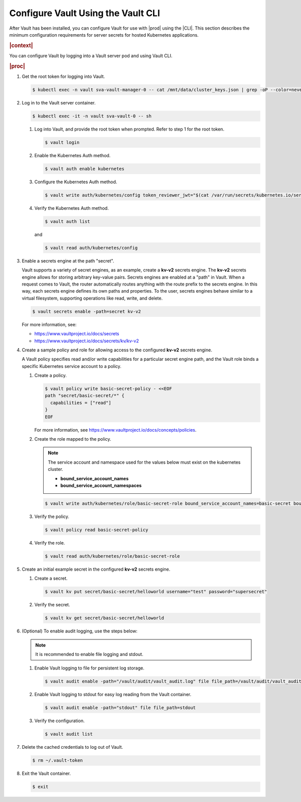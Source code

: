 
.. cms1597171128588
.. _configure-vault-using-the-cli:

===================================
Configure Vault Using the Vault CLI
===================================

After Vault has been installed, you can configure Vault for use with |prod|
using the |CLI|. This section describes the minimum configuration
requirements for server secrets for hosted Kubernetes applications.

.. rubric:: |context|

You can configure Vault by logging into a Vault server pod and using Vault CLI.

.. rubric:: |proc|

#.  Get the root token for logging into Vault.

    .. code-block:: none

        $ kubectl exec -n vault sva-vault-manager-0 -- cat /mnt/data/cluster_keys.json | grep -oP --color=never '(?<="root_token":")[^"]*'

#.  Log in to the Vault server container.

    .. code-block:: none

        $ kubectl exec -it -n vault sva-vault-0 -- sh


    #.  Log into Vault, and provide the root token when prompted. Refer to
        step 1 for the root token.

        .. code-block:: none

            $ vault login

    #.  Enable the Kubernetes Auth method.

        .. code-block:: none

            $ vault auth enable kubernetes

    #.  Configure the Kubernetes Auth method.

        .. code-block:: none

            $ vault write auth/kubernetes/config token_reviewer_jwt="$(cat /var/run/secrets/kubernetes.io/serviceaccount/token)" kubernetes_host="https://$KUBERNETES_PORT_443_TCP_ADDR:443" kubernetes_ca_cert=@/var/run/secrets/kubernetes.io/serviceaccount/ca.crt


    #.  Verify the Kubernetes Auth method.

        .. code-block:: none

            $ vault auth list

        and

        .. code-block:: none

            $ vault read auth/kubernetes/config


#.  Enable a secrets engine at the path "secret".

    Vault supports a variety of secret engines, as an example, create a
    **kv-v2** secrets engine. The **kv-v2** secrets engine allows for
    storing arbitrary key-value pairs. Secrets engines are enabled at a
    "path" in Vault. When a request comes to Vault, the router
    automatically routes anything with the route prefix to the secrets
    engine. In this way, each secrets engine defines its own paths and
    properties. To the user, secrets engines behave similar to a virtual
    filesystem, supporting operations like read, write, and delete.

    .. code-block:: none

        $ vault secrets enable -path=secret kv-v2

    For more information, see:

    -   `https://www.vaultproject.io/docs/secrets
        <https://www.vaultproject.io/docs/secrets>`__

    -   `https://www.vaultproject.io/docs/secrets/kv/kv-v2
        <https://www.vaultproject.io/docs/secrets/kv/kv-v2>`__


#.  Create a sample policy and role for allowing access to the configured
    **kv-v2** secrets engine.

    A Vault policy specifies read and/or write capabilities for a
    particular secret engine path, and the Vault role binds a specific
    Kubernetes service account to a policy.


    #.  Create a policy.

        .. code-block:: none

            $ vault policy write basic-secret-policy - <<EOF
            path "secret/basic-secret/*" {
              capabilities = ["read"]
            }
            EOF


        For more information, see
        `https://www.vaultproject.io/docs/concepts/policies
        <https://www.vaultproject.io/docs/concepts/policies>`__.

    #.  Create the role mapped to the policy.

        .. note::
            The service account and namespace used for the values below must
            exist on the kubernetes cluster.


            -   **bound\_service\_account\_names**

            -   **bound\_service\_account\_namespaces**


        .. code-block:: none

            $ vault write auth/kubernetes/role/basic-secret-role bound_service_account_names=basic-secret bound_service_account_namespaces=default policies=basic-secret-policy ttl=24h

    #.  Verify the policy.

        .. code-block:: none

            $ vault policy read basic-secret-policy

    #.  Verify the role.

        .. code-block:: none

            $ vault read auth/kubernetes/role/basic-secret-role


#.  Create an initial example secret in the configured **kv-v2** secrets
    engine.


    #.  Create a secret.

        .. code-block:: none

            $ vault kv put secret/basic-secret/helloworld username="test" password="supersecret"

    #.  Verify the secret.

        .. code-block:: none

            $ vault kv get secret/basic-secret/helloworld


#.  \(Optional\) To enable audit logging, use the steps below:

    .. note::
        It is recommended to enable file logging and stdout.


    #.  Enable Vault logging to file for persistent log storage.

        .. code-block:: none

            $ vault audit enable -path="/vault/audit/vault_audit.log" file file_path=/vault/audit/vault_audit.log

    #.  Enable Vault logging to stdout for easy log reading from the Vault container.

        .. code-block:: none

            $ vault audit enable -path="stdout" file file_path=stdout

    #.  Verify the configuration.

        .. code-block:: none

            $ vault audit list


#.  Delete the cached credentials to log out of Vault.

    .. code-block:: none

        $ rm ~/.vault-token

#.  Exit the Vault container.

    .. code-block:: none

        $ exit


..
  .. rubric:: |result|

.. xbooklink

   For more information, see, |usertasks-doc|::ref:`Vault Overview
   <kubernetes-user-tutorials-vault-overview>`.

